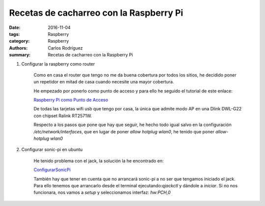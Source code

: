 Recetas de cacharreo con la Raspberry Pi
##########################################################

:date: 2016-11-04
:tags: Raspberry
:category: Raspberry
:authors: Carlos Rodríguez
:summary: Recetas de cacharreo con la Raspberry Pi

#. Configurar la raspberry como router

    Como en casa el router que tengo no me da buena cobertura por todos los sitios, he decidido poner un repetidor en mitad de casa cuando necesite una mayor cobertura.
    
    He empezado por ponerlo como punto de acceso y para ello he seguido el tutorial de este enlace: 
    
    `Raspberry Pi como Punto de Acceso <http://www.redeszone.net/raspberry-pi/manual-para-configurar-raspberry-pi-como-un-router-wi-fi/>`_
    
    
    De todas las tarjetas wifi usb que tengo por casa, la única que admite modo AP en una Dlink DWL-G22 con chipset Ralink RT2571W.
    
    Respecto a los pasos que pone que hay que seguir, he hecho todo igual salvo en la configuración */etc/network/interfaces*, que en lugar de poner *allow hotplug wlan0*, he tenido que poner *allow-hotplug wlan0*
    
#. Configurar sonic-pi en ubuntu

    He tenido problema con el jack, la solución la he encontrado en:
    
    `ConfigurarSonicPi <https://www.miskatonic.org/2015/01/17/setting-up-sonic-pi-on-ubuntu/>`_
    
    También hay que tener en cuenta que no arrancará sonic-pi a no ser que tengamos iniciado el jack.
    Para ello tenemos que arrancarlo desde el terminal ejecutando:*qjackctl* y dándole a *iniciar*.
    Si no nos funcionara, nos vamos a *setup* y seleccionamos interfaz: *hw:PCH,0*
    
  
    